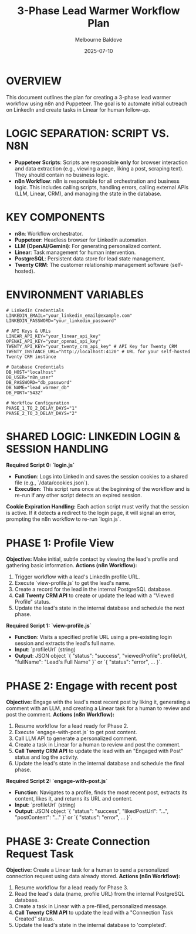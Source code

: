 #+TITLE: 3-Phase Lead Warmer Workflow Plan
#+AUTHOR: Melbourne Baldove
#+DATE: 2025-07-10
#+PROPERTY: header-args :tangle yes

* OVERVIEW
This document outlines the plan for creating a 3-phase lead warmer workflow using n8n and Puppeteer. The goal is to automate initial outreach on LinkedIn and create tasks in Linear for human follow-up.

* LOGIC SEPARATION: SCRIPT VS. N8N
- *Puppeteer Scripts*: Scripts are responsible *only* for browser interaction and data extraction (e.g., viewing a page, liking a post, scraping text). They should contain no business logic.
- *n8n Workflow*: n8n is responsible for all orchestration and business logic. This includes calling scripts, handling errors, calling external APIs (LLM, Linear, CRM), and managing the state in the database.

* KEY COMPONENTS
- *n8n*: Workflow orchestrator.
- *Puppeteer*: Headless browser for LinkedIn automation.
- *LLM (OpenAI/Gemini)*: For generating personalized content.
- *Linear*: Task management for human intervention.
- *PostgreSQL*: Persistent data store for lead state management.
- *Twenty CRM*: The customer relationship management software (self-hosted).

* ENVIRONMENT VARIABLES
#+BEGIN_SRC shell
# LinkedIn Credentials
LINKEDIN_EMAIL="your_linkedin_email@example.com"
LINKEDIN_PASSWORD="your_linkedin_password"

# API Keys & URLs
LINEAR_API_KEY="your_linear_api_key"
OPENAI_API_KEY="your_openai_api_key"
TWENTY_API_KEY="your_twenty_crm_api_key" # API Key for Twenty CRM
TWENTY_INSTANCE_URL="http://localhost:4120" # URL for your self-hosted Twenty CRM instance

# Database Credentials
DB_HOST="localhost"
DB_USER="n8n_user"
DB_PASSWORD="db_password"
DB_NAME="lead_warmer_db"
DB_PORT="5432"

# Workflow Configuration
PHASE_1_TO_2_DELAY_DAYS="1"
PHASE_2_TO_3_DELAY_DAYS="2"
#+END_SRC

* SHARED LOGIC: LINKEDIN LOGIN & SESSION HANDLING
**Required Script 0: `login.js`**
- *Function*: Logs into LinkedIn and saves the session cookies to a shared file (e.g., `/data/cookies.json`).
- *Execution*: This script runs once at the beginning of the workflow and is re-run if any other script detects an expired session.

**Cookie Expiration Handling:**
Each action script must verify that the session is active. If it detects a redirect to the login page, it will signal an error, prompting the n8n workflow to re-run `login.js`.

* PHASE 1: Profile View
**Objective:** Make initial, subtle contact by viewing the lead's profile and gathering basic information.
**Actions (n8n Workflow):**
1. Trigger workflow with a lead's LinkedIn profile URL.
2. Execute `view-profile.js` to get the lead's name.
3. Create a record for the lead in the internal PostgreSQL database.
4. **Call Twenty CRM API** to create or update the lead with a "Viewed Profile" status.
5. Update the lead's state in the internal database and schedule the next phase.

**Required Script 1: `view-profile.js`**
- *Function*: Visits a specified profile URL using a pre-existing login session and extracts the lead's full name.
- *Input*: `profileUrl` (string)
- *Output*: JSON object `{ "status": "success", "viewedProfile": profileUrl, "fullName": "Lead's Full Name" }` or `{ "status": "error", ... }`.

* PHASE 2: Engage with recent post
**Objective:** Engage with the lead's most recent post by liking it, generating a comment with an LLM, and creating a Linear task for a human to review and post the comment.
**Actions (n8n Workflow):**
1. Resume workflow for a lead ready for Phase 2.
2. Execute `engage-with-post.js` to get post content.
3. Call LLM API to generate a personalized comment.
4. Create a task in Linear for a human to review and post the comment.
5. **Call Twenty CRM API** to update the lead with an "Engaged with Post" status and log the activity.
6. Update the lead's state in the internal database and schedule the final phase.

**Required Script 2: `engage-with-post.js`**
- *Function*: Navigates to a profile, finds the most recent post, extracts its content, likes it, and returns its URL and content.
- *Input*: `profileUrl` (string)
- *Output*: JSON object `{ "status": "success", "likedPostUrl": "...", "postContent": "..." }` or `{ "status": "error", ... }`.

* PHASE 3: Create Connection Request Task
**Objective:** Create a Linear task for a human to send a personalized connection request using data already stored.
**Actions (n8n Workflow):**
1. Resume workflow for a lead ready for Phase 3.
2. Read the lead's data (name, profile URL) from the internal PostgreSQL database.
3. Create a task in Linear with a pre-filled, personalized message.
4. **Call Twenty CRM API** to update the lead with a "Connection Task Created" status.
5. Update the lead's state in the internal database to 'completed'.
